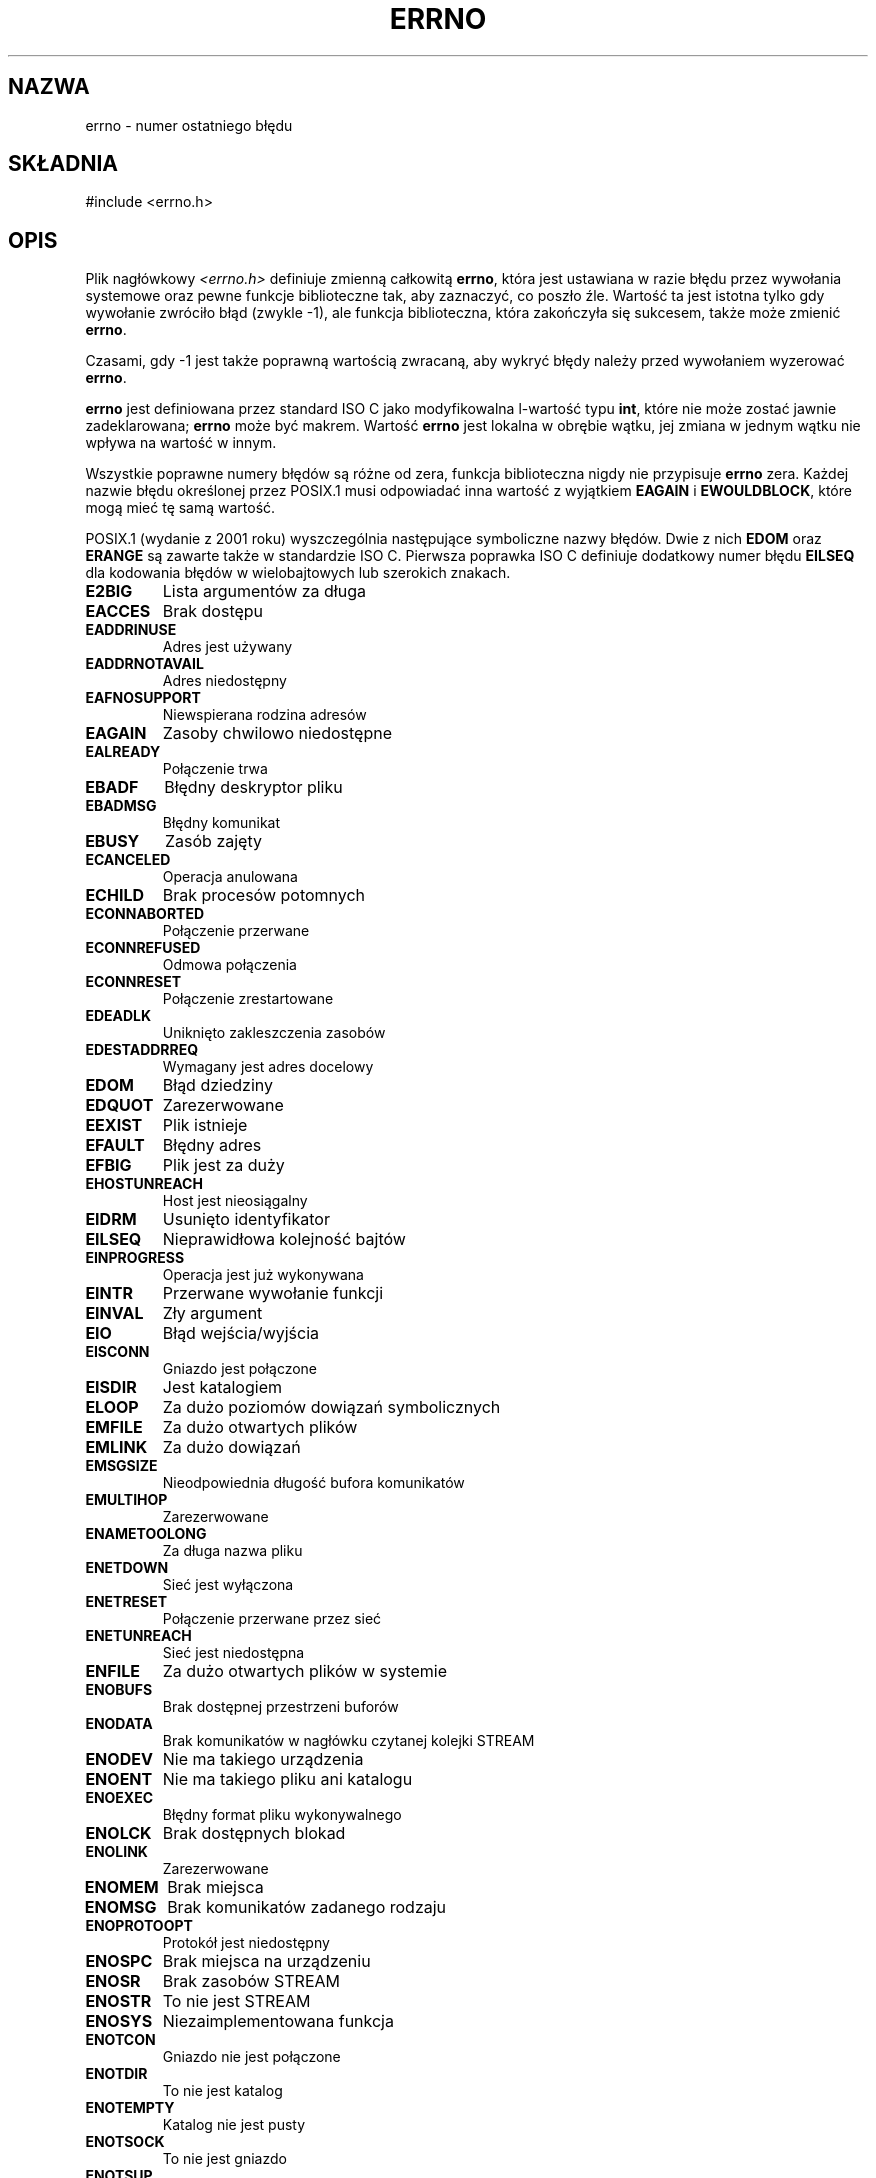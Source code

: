 .\" {PTM/AB/0.1/16-12-1998/"errno - numer ostatniego błędu"}
.\" tłumaczenie Adam Byrtek <abyrtek@priv.onet.pl>
.\" Aktualizacja do man-pages 1.54 - A. Krzysztofowicz <ankry@mif.pg.gda.pl>
.\" ------------
.\" Copyright (c) 1996 Andries Brouwer (aeb@cwi.nl)
.\"
.\" This is free documentation; you can redistribute it and/or
.\" modify it under the terms of the GNU General Public License as
.\" published by the Free Software Foundation; either version 2 of
.\" the License, or (at your option) any later version.
.\"
.\" The GNU General Public License's references to "object code"
.\" and "executables" are to be interpreted as the output of any
.\" document formatting or typesetting system, including
.\" intermediate and printed output.
.\"
.\" This manual is distributed in the hope that it will be useful,
.\" but WITHOUT ANY WARRANTY; without even the implied warranty of
.\" MERCHANTABILITY or FITNESS FOR A PARTICULAR PURPOSE.  See the
.\" GNU General Public License for more details.
.\"
.\" You should have received a copy of the GNU General Public
.\" License along with this manual; if not, write to the Free
.\" Software Foundation, Inc., 59 Temple Place, Suite 330, Boston, MA 02111,
.\" USA.
.\"
.\" 5 Oct 2002, Modified by Michael Kerrisk <mtk-manpages@gmx.net>
.\" 	Updated for POSIX 1003.1 2001
.\" 2004-12-17 Martin Schulze <joey@infodrom.org>, mtk
.\"	Removed errno declaration prototype, added notes
.\"
.TH ERRNO 3 2004-12-17 "" "Funkcje biblioteczne"
.SH NAZWA
errno \- numer ostatniego błędu
.SH SKŁADNIA
#include <errno.h>
.\".sp
.\".BI "extern int " errno ;
.SH OPIS
Plik nagłówkowy
.I <errno.h>
definiuje zmienną całkowitą
.BR errno ,
która jest ustawiana w razie błędu przez wywołania systemowe oraz pewne 
funkcje biblioteczne tak, aby zaznaczyć, co poszło źle. Wartość ta jest istotna 
tylko gdy wywołanie zwróciło błąd (zwykle \-1), ale funkcja biblioteczna, która
zakończyła się sukcesem, także może zmienić
.BR errno .

Czasami, gdy \-1 jest także poprawną wartością zwracaną, aby wykryć błędy
należy przed wywołaniem wyzerować
.BR errno .

\fBerrno\fP jest definiowana przez standard ISO C jako modyfikowalna
l-wartość typu \fBint\fR, które nie może zostać jawnie zadeklarowana;
\fBerrno\fP może być makrem. Wartość \fBerrno\fP jest lokalna w obrębie wątku,
jej zmiana w jednym wątku nie wpływa na wartość w innym.

Wszystkie poprawne numery błędów są różne od zera, funkcja biblioteczna nigdy
nie przypisuje \fBerrno\fP zera. Każdej nazwie błędu określonej przez POSIX.1
musi odpowiadać inna wartość z wyjątkiem
.B EAGAIN
i 
.BR EWOULDBLOCK ,
które mogą mieć tę samą wartość.


.\" FIXME EILSEQ is in C99.
POSIX.1 (wydanie z 2001 roku) wyszczególnia następujące symboliczne nazwy
błędów. Dwie z nich \fBEDOM\fP oraz \fBERANGE\fP są zawarte także w
standardzie ISO C. Pierwsza poprawka ISO C definiuje dodatkowy numer błędu
\fBEILSEQ\fP dla kodowania błędów w wielobajtowych lub szerokich znakach.

.TP
.B E2BIG
Lista argumentów za długa
.TP
.B EACCES
Brak dostępu
.TP
.B EADDRINUSE
Adres jest używany
.TP
.B EADDRNOTAVAIL
Adres niedostępny
.TP
.B EAFNOSUPPORT
Niewspierana rodzina adresów
.TP
.B EAGAIN
Zasoby chwilowo niedostępne
.TP
.B EALREADY
Połączenie trwa
.TP
.B EBADF
Błędny deskryptor pliku
.TP
.B EBADMSG
Błędny komunikat
.TP
.B EBUSY
Zasób zajęty
.TP
.B ECANCELED
Operacja anulowana
.TP
.B ECHILD
Brak procesów potomnych
.TP
.B ECONNABORTED
Połączenie przerwane
.TP
.B ECONNREFUSED
Odmowa połączenia
.TP
.B ECONNRESET
Połączenie zrestartowane
.TP
.B EDEADLK
Uniknięto zakleszczenia zasobów
.TP
.B EDESTADDRREQ
Wymagany jest adres docelowy
.TP
.B EDOM
Błąd dziedziny
.TP
.B EDQUOT
Zarezerwowane
.TP
.B EEXIST
Plik istnieje
.TP
.B EFAULT
Błędny adres
.TP
.B EFBIG
Plik jest za duży
.TP
.B EHOSTUNREACH
Host jest nieosiągalny
.TP
.B EIDRM
Usunięto identyfikator
.TP
.B EILSEQ
Nieprawidłowa kolejność bajtów
.TP
.B EINPROGRESS
Operacja jest już wykonywana
.TP
.B EINTR
Przerwane wywołanie funkcji
.TP
.B EINVAL
Zły argument
.TP
.B EIO
Błąd wejścia/wyjścia
.TP
.B EISCONN
Gniazdo jest połączone
.TP
.B EISDIR
Jest katalogiem
.TP
.B ELOOP
Za dużo poziomów dowiązań symbolicznych
.TP
.B EMFILE
Za dużo otwartych plików
.TP
.B EMLINK
Za dużo dowiązań
.TP
.B EMSGSIZE
Nieodpowiednia długość bufora komunikatów
.TP
.B EMULTIHOP
Zarezerwowane
.TP
.B ENAMETOOLONG
Za długa nazwa pliku
.TP
.B ENETDOWN
Sieć jest wyłączona
.TP
.B ENETRESET
Połączenie przerwane przez sieć
.TP
.B ENETUNREACH
Sieć jest niedostępna
.TP
.B ENFILE
Za dużo otwartych plików w systemie
.TP
.B ENOBUFS
Brak dostępnej przestrzeni buforów
.\" ENODATA is part of XSR option
.TP
.B ENODATA
Brak komunikatów w nagłówku czytanej kolejki STREAM
.\" No message is available on the STREAM head read queue
.TP
.B ENODEV
Nie ma takiego urządzenia
.TP
.B ENOENT
Nie ma takiego pliku ani katalogu
.TP
.B ENOEXEC
Błędny format pliku wykonywalnego
.TP
.B ENOLCK
Brak dostępnych blokad
.TP
.B ENOLINK
Zarezerwowane
.TP
.B ENOMEM
Brak miejsca
.TP
.B ENOMSG
Brak komunikatów zadanego rodzaju
.TP
.B ENOPROTOOPT
Protokół jest niedostępny
.TP
.B ENOSPC
Brak miejsca na urządzeniu
.\" ENOSR is part of XSR option
.TP
.B ENOSR
Brak zasobów STREAM
.\" ENOSTR is part of XSR option
.TP
.B ENOSTR
To nie jest STREAM
.TP
.B ENOSYS
Niezaimplementowana funkcja
.TP
.B ENOTCON
Gniazdo nie jest połączone
.TP
.B ENOTDIR
To nie jest katalog
.TP
.B ENOTEMPTY
Katalog nie jest pusty
.TP
.B ENOTSOCK
To nie jest gniazdo
.TP
.B ENOTSUP
Niedostępne
.TP
.B ENOTTY
Nieodpowiednia operacja kontroli wejścia/wyjścia
.TP
.B ENXIO
Brak urządzenia lub adresu
.TP
.B EOPNOTSUPP
Operacja niedozwolona na gnieździe
.TP
.B EOVERFLOW
Wartość za duża dla typu danych
.TP
.B EPERM
Operacja niedozwolona
.TP
.B EPIPE
Przerwany potok
.TP
.B EPROTO
Błąd protokołu
.TP
.B EPROTONOSUPPORT
Protokół nie wspierany
.TP
.B EPROTOTYPE
Niewłaściwy rodzaj protokołu dla gniazda
.TP
.B ERANGE
Rezultat zbyt duży
.TP
.B EROFS
System plików wyłącznie do odczytu
.TP
.B ESPIPE
Nieprawidłowe przesunięcie
.TP
.B ESRCH
Nie ma takiego procesu
.TP
.B ESTALE
Zarezerwowane
.\" ETIME is part of XSR option
.TP
.B ETIME
Timeout ioctl() dla STREAM
.TP
.B ETIMEDOUT
Operacja przeterminowana
.TP
.B ETXTBSY
Plik tekstowy jest zajęty
.TP
.B EWOULDBLOCK
Operacja blokująca (może to być ta sama wartość, co dla
.BR EAGAIN )
.TP
.B EXDEV
Nieprawidłowe dowiązanie
.SH UWAGI
Powszechnym błędem jest robienie
.RS
.nf

if (somecall() == -1) {
    printf("somecall() zwróciło błąd\en");
    if (errno == ...) { ... }
}

.fi
.RE
gdzie
.I errno
niekoniecznie musi mieć tę samą wartość, jaką miało po powrocie z
.IR somecall() 
(tj. mogła zostać zmieniona przez
.IR printf() ).
Jeżeli wartość
.I errno
powinna być utrzymana pomiędzy wywołaniami funkcji, musi być zachowywana:
.RS
.nf

if (somecall() == -1) {
    int errsv = errno;
    printf("somecall() zwróciło błąd\en");
    if (errsv == ...) { ... }
}
.fi
.RE
.PP
Powszechnie w tradycyjnym C deklarowało się ręcznie
.I errno
(np.
.IR "extern int errno" )
zamiast włączać plik
.IR <errno.h> .
.BR "Nie rób tego" .
To nie będzie działało z nowoczesnymi wersjami biblioteki C.
Jednakże na (bardzo) starych systemach Unix,
.I <errno.h>
może nie istnieć i ta deklaracja będzie potrzebna,
.SH "ZOBACZ TAKŻE"
.BR perror (3),
.BR strerror (3)
